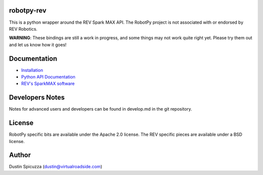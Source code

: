 robotpy-rev
===========

This is a python wrapper around the REV Spark MAX API. The RobotPy project
is not associated with or endorsed by REV Robotics.

**WARNING**: These bindings are still a work in progress, and some things
may not work quite right yet. Please try them out and let us know how
it goes!

Documentation
=============

* `Installation <http://robotpy.readthedocs.io/en/stable/install/rev.html>`_
* `Python API Documentation <http://robotpy.readthedocs.io/projects/rev/en/stable/api.html>`_
* `REV's SparkMAX software <https://www.revrobotics.com/sparkmax-software/>`_


Developers Notes
================

Notes for advanced users and developers can be found in develop.md in the git
repository.

License
=======

RobotPy specific bits are available under the Apache 2.0 license. The REV
specific pieces are available under a BSD license.

Author
======

Dustin Spicuzza (dustin@virtualroadside.com)
